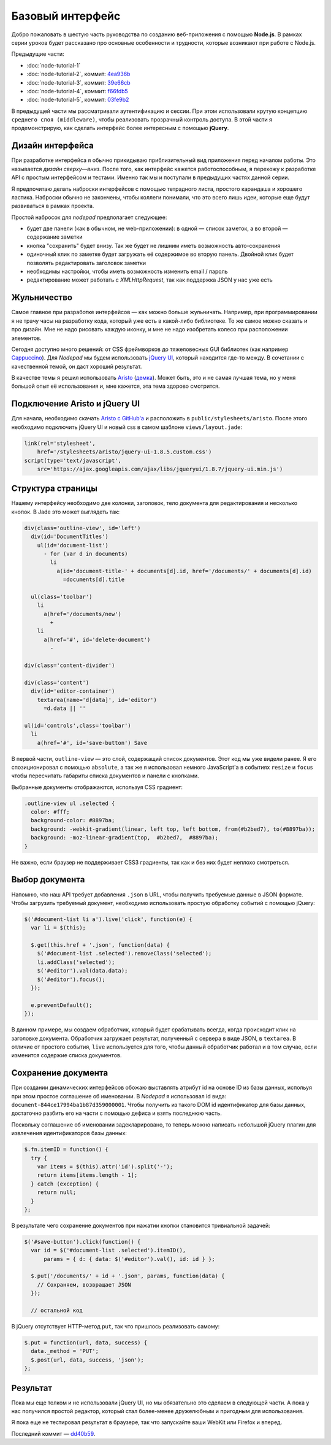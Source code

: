=================
Базовый интерфейс
=================

Добро пожаловать в шестую часть руководства по созданию веб-приложения
с помощью **Node.js**. В рамках серии уроков будет рассказано про основные
особенности и трудности, которые возникают при работе с Node.js.

Предыдущие части:

- :doc:`node-tutorial-1`
- :doc:`node-tutorial-2`, коммит: `4ea936b`_
- :doc:`node-tutorial-3`, коммит: `39e66cb`_
- :doc:`node-tutorial-4`, коммит: `f66fdb5`_
- :doc:`node-tutorial-5`, коммит: `03fe9b2`_

.. _4ea936b: https://github.com/alexyoung/nodepad/tree/4ea936b4b426012528fc722c7576391b48d5a0b7
.. _39e66cb: https://github.com/alexyoung/nodepad/tree/39e66cb9d11a67044495beb0de1934ac4d9c4786
.. _f66fdb5: https://github.com/alexyoung/nodepad/tree/f66fdb5c3bebdf693f62884ffc06a40b93328bb5
.. _03fe9b2: https://github.com/alexyoung/nodepad/tree/03fe9b272fea1beb98ffefcf5f7ed226c81c49fd

В предыдущей части мы рассматривали аутентификацию и сессии. При этом
использовали крутую концепцию ``среднего слоя (middleware)``, чтобы
реализовать прозрачный контроль доступа. В этой части я продемонстрирую,
как сделать интерфейс более интересным с помощью **jQuery**.

Дизайн интерфейса
=================

При разработке интерфейса я обычно прикидываю приблизительный вид
приложения перед началом работы. Это называется *дизайн сверху—вниз*.
После того, как интерфейс кажется работоспособным, я перехожу к разработке
API с простым интерфейсом и тестами. Именно так мы и поступали в предыдущих
частях данной серии.

Я предпочитаю делать наброски интерфейсов с помощью тетрадного листа,
простого карандаша и хорошего ластика. Наброски обычно не закончены,
чтобы коллеги понимали, что это всего лишь идеи, которые еще будут
развиваться в рамках проекта.

.. image:: ../../public/img/nodepad-sketch.jpg
   :align: center
   :alt: Набросок дизайна nodepad. Из сериии уроков по node.js

Простой набросок для *nodepad* предполагает следующее:

- будет две панели (как в обычном, не web-приложении): в одной — список
  заметок, а во второй — содержание заметки
- кнопка "сохранить" будет внизу. Так же будет не лишним иметь возможность
  авто-сохранения
- одиночный клик по заметке будет загружать её содержимое во вторую
  панель. Двойной клик будет позволять редактировать заголовок заметки
- необходимы настройки, чтобы иметь возможность изменить email / пароль
- редактирование может работать с *XMLHttpRequest*, так как поддержка
  JSON у нас уже есть

Жульничество
============

Самое главное при разработке интерфейсов — как можно больше жульничать.
Например, при программировании я не трачу часы на разработку кода, который
уже есть в какой-либо библиотеке. То же самое можно сказать и про дизайн.
Мне не надо рисовать каждую иконку, и мне не надо изобретать колесо при
расположении элементов.

Сегодня доступно много решений: от CSS фреймворков до тяжеловесных
GUI библиотек (как например Cappuccino_). Для *Nodepad* мы будем
использовать `jQuery UI`_, который находится где-то между. В сочетании
с качественной темой, он даст хороший результат.

В качестве темы я решил использовать Aristo_ (`демка`_). Может быть, это
и не самая лучшая тема, но у меня большой опыт её использования и, мне
кажется, эта тема здорово смотрится.

.. _Cappuccino: http://cappuccino.org/
.. _jquery UI: http://jqueryui.com/
.. _Aristo: http://taitems.tumblr.com/post/482577430/introducing-aristo-a-jquery-ui-theme
.. _демка: http://www.warfuric.com/taitems/demo.html

Подключение Aristo и jQuery UI
==============================

Для начала, необходимо скачать `Aristo с GitHub'a`_ и расположить в
``public/stylesheets/aristo``. После этого необходимо подключить
jQuery UI и новый css в самом шаблоне ``views/layout.jade``:

.. code-block:: javascript

    link(rel='stylesheet',
        href='/stylesheets/aristo/jquery-ui-1.8.5.custom.css')
    script(type='text/javascript',
        src='https://ajax.googleapis.com/ajax/libs/jqueryui/1.8.7/jquery-ui.min.js')

.. _Aristo с GitHub'a: https://github.com/taitems/Aristo-jQuery-UI-Theme

.. _init-jade-tpl:

Структура страницы
==================

Нашему интерфейсу необходимо две колонки, заголовок, тело документа для
редактирования и несколько кнопок. В Jade это может выглядеть так:

.. code-block:: javascript

    div(class='outline-view', id='left')
      div(id='DocumentTitles')
        ul(id='document-list')
          - for (var d in documents)
            li
              a(id='document-title-' + documents[d].id, href='/documents/' + documents[d].id)
                =documents[d].title

      ul(class='toolbar')
        li
          a(href='/documents/new')
            +
        li
          a(href='#', id='delete-document')
            -

    div(class='content-divider')

    div(class='content')
      div(id='editor-container')
        textarea(name='d[data]', id='editor')
          =d.data || ''

    ul(id='controls',class='toolbar')
      li
        a(href='#', id='save-button') Save

В первой части, ``outline-view`` — это слой, содержащий список документов.
Этот код мы уже видели ранее. Я его спозиционировал с помощью ``absolute``,
а так же я использовал немного JavaScript'a в событиях ``resize`` и
``focus`` чтобы пересчитать габариты списка документов и панели с кнопками.

Выбранные документы отображаются, используя CSS градиент:

.. code-block:: css

    .outline-view ul .selected {
      color: #fff;
      background-color: #8897ba;
      background: -webkit-gradient(linear, left top, left bottom, from(#b2bed7), to(#8897ba));
      background: -moz-linear-gradient(top,  #b2bed7,  #8897ba);
    }

Не важно, если браузер не поддерживает CSS3 градиенты, так как и без
них будет неплохо смотреться.

Выбор документа
===============

Напомню, что наш API требует добавления ``.json`` в URL, чтобы получить
требуемые данные в JSON формате. Чтобы загрузить требуемый документ,
необходимо использовать простую обработку событий с помощью jQuery:

.. code-block:: javascript

    $('#document-list li a').live('click', function(e) {
      var li = $(this);

      $.get(this.href + '.json', function(data) {
        $('#document-list .selected').removeClass('selected');
        li.addClass('selected');
        $('#editor').val(data.data);
        $('#editor').focus();
      });

      e.preventDefault();
    });

В данном примере, мы создаем обработчик, который будет срабатывать всегда,
когда происходит клик на заголовке документа. Обработчик загружает
результат, полученный с сервера в виде JSON, в ``textarea``. В отличие от
простого события, ``live`` используется для того, чтобы данный обработчик
работал и в том случае, если изменится содержие списка документов.

Сохранение документа
====================

При создании динамических интерфейсов обожаю выставлять атрибут id на
основе ID из базы данных, испольуя при этом простое соглашение об именовании.
В *Nodepad* я использовал id вида: ``document-844ce17994ba1b87d359000001``.
Чтобы получить из такого DOM id идентификатор для базы данных, достаточно
разбить его на части с помощью дефиса и взять последнюю часть.

Поскольку соглашение об именовании задекларировано, то теперь можно написать
небольшой jQuery плагин для извлечения идентификаторов базы данных:

.. code-block:: javascript

    $.fn.itemID = function() {
      try {
        var items = $(this).attr('id').split('-');
        return items[items.length - 1];
      } catch (exception) {
        return null;
      }
    };

В результате чего сохранение документов при нажатии кнопки становится
тривиальной задачей:

.. code-block:: javascript

    $('#save-button').click(function() {
      var id = $('#document-list .selected').itemID(),
          params = { d: { data: $('#editor').val(), id: id } };

      $.put('/documents/' + id + '.json', params, function(data) {
        // Сохраняем, возвращает JSON
      });

      // остальной код

В jQuery отсутствует HTTP-метод ``put``, так что пришлось реализовать
самому:

.. code-block:: javascript

    $.put = function(url, data, success) {
      data._method = 'PUT';
      $.post(url, data, success, 'json');
    };

Результат
=========

.. image:: ../../public/img/nodepad-progress.png
   :align: center
   :alt: Новый интерфес Nodepad. Сериия уроков по node.js

Пока мы еще толком и не использовали jQuery UI, но мы обязательно это
сделаем в следующей части. А пока у нас получился простой редактор,
который стал более-менее дружелюбным и пригодным для использования.

Я пока еще не тестировал результат в браузере, так что запускайте
ваши WebKit или Firefox и вперед.

Последний коммит — dd40b59_.

.. _dd40b59: https://github.com/alexyoung/nodepad/tree/dd40b5917bf1e59597395425941cc74607110791
